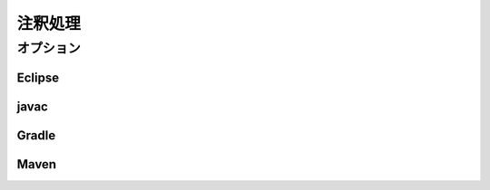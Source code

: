 ==================
注釈処理
==================


オプション
==================

Eclipse
------------------

javac
------------------

Gradle
------------------

Maven
------------------
